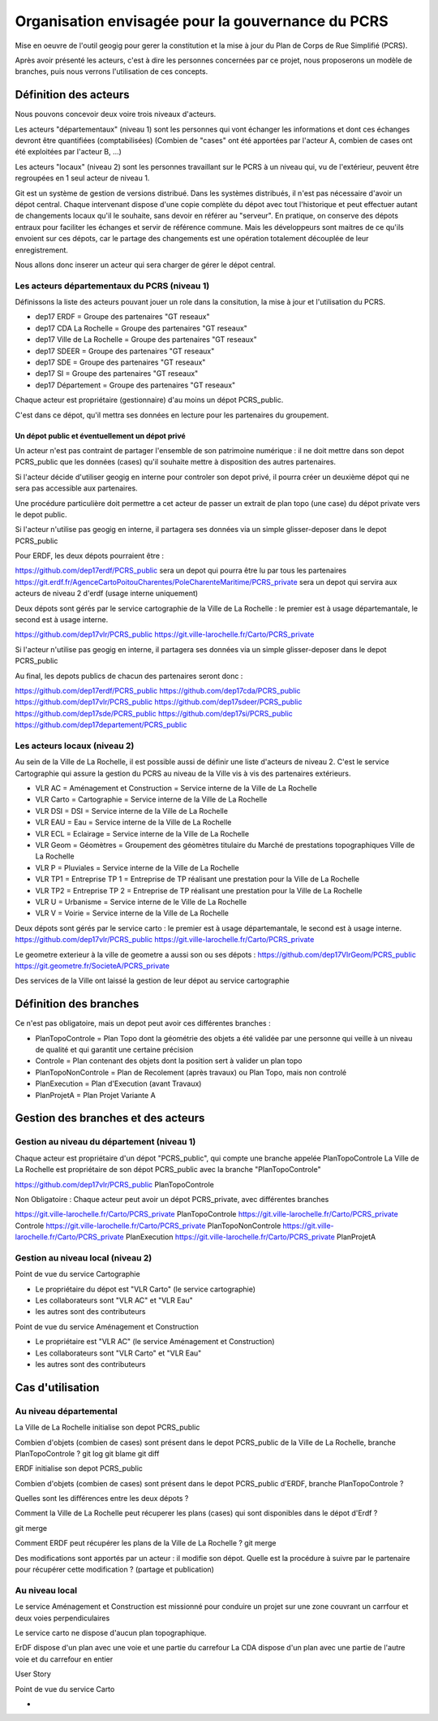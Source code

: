 **************************************************
Organisation envisagée pour la gouvernance du PCRS
**************************************************

Mise en oeuvre de l'outil geogig
pour gerer la constitution et la mise à jour du Plan de Corps de Rue Simplifié (PCRS).


Après avoir présenté les acteurs, c'est à dire les personnes concernées par ce projet,
nous proposerons un modèle de branches, puis nous verrons l'utilisation de ces concepts.


Définition des acteurs
======================

Nous pouvons concevoir deux voire trois niveaux d'acteurs.

Les acteurs "départementaux" (niveau 1) sont les personnes qui vont échanger les informations
et dont ces échanges devront être quantifiées (comptabilisées)
(Combien de "cases" ont été apportées par l'acteur A, combien de cases ont été exploitées par l'acteur B, ...)

Les acteurs "locaux" (niveau 2) sont les personnes travaillant sur le PCRS à un niveau qui,
vu de l'extérieur, peuvent être regroupées en 1 seul acteur de niveau 1.

Git est un système de gestion de versions distribué.
Dans les systèmes distribués, il n'est pas nécessaire d'avoir un dépot central.
Chaque intervenant dispose d'une copie complète du dépot avec tout l'historique et
peut effectuer autant de changements locaux qu'il le souhaite, sans devoir en référer au "serveur".
En pratique, on conserve des dépots entraux pour faciliter les échanges et servir de référence commune.
Mais les développeurs sont maitres de ce qu'ils envoient sur ces dépots, car le partage des changements
est une opération totalement découplée de leur enregistrement.

Nous allons donc inserer un acteur qui sera charger de gérer le dépot central.

Les acteurs départementaux du PCRS (niveau 1)
---------------------------------------------

Définissons la liste des acteurs pouvant jouer un role dans la consitution, la mise à jour et l'utilisation du PCRS.

- dep17 ERDF                            = Groupe des partenaires "GT reseaux"
- dep17 CDA La Rochelle                 = Groupe des partenaires "GT reseaux"
- dep17 Ville de La Rochelle            = Groupe des partenaires "GT reseaux"
- dep17 SDEER                           = Groupe des partenaires "GT reseaux"
- dep17 SDE                             = Groupe des partenaires "GT reseaux"
- dep17 SI                              = Groupe des partenaires "GT reseaux"
- dep17 Département                     = Groupe des partenaires "GT reseaux"

Chaque acteur est propriétaire (gestionnaire) d'au moins un dépot PCRS_public.

C'est dans ce dépot, qu'il mettra ses données en lecture pour les partenaires du groupement.

Un dépot public et éventuellement un dépot privé
................................................
Un acteur n'est pas contraint de partager l'ensemble de son patrimoine numérique :
il ne doit mettre dans son depot PCRS_public que les données (cases)
qu'il souhaite mettre à disposition des autres partenaires.

Si l'acteur décide d'utiliser geogig en interne pour controler son depot privé,
il pourra créer un deuxième dépot qui ne sera pas accessible aux partenaires.

Une procédure particulière doit permettre a cet acteur de passer un extrait de plan topo
(une case) du dépot private vers le depot public.

Si l'acteur n'utilise pas geogig en interne, il partagera ses données
via un simple glisser-deposer dans le depot PCRS_public

Pour ERDF, les deux dépots pourraient être :

https://github.com/dep17erdf/PCRS_public sera un depot qui pourra être lu par tous les partenaires
https://git.erdf.fr/AgenceCartoPoitouCharentes/PoleCharenteMaritime/PCRS_private sera un depot qui servira aux acteurs de niveau 2 d'erdf (usage interne uniquement)

Deux dépots sont gérés par le service cartographie de la Ville de La Rochelle :
le premier est à usage départemantale, le second est à usage interne.

https://github.com/dep17vlr/PCRS_public
https://git.ville-larochelle.fr/Carto/PCRS_private

Si l'acteur n'utilise pas geogig en interne, il partagera ses données
via un simple glisser-deposer dans le depot PCRS_public

Au final, les depots publics de chacun des partenaires seront donc :

https://github.com/dep17erdf/PCRS_public
https://github.com/dep17cda/PCRS_public
https://github.com/dep17vlr/PCRS_public
https://github.com/dep17sdeer/PCRS_public
https://github.com/dep17sde/PCRS_public
https://github.com/dep17si/PCRS_public
https://github.com/dep17departement/PCRS_public


Les acteurs locaux (niveau 2)
-----------------------------

Au sein de la Ville de La Rochelle, il est possible aussi de définir une liste d'acteurs de niveau 2.
C'est le service Cartographie qui assure la gestion du PCRS au niveau de la Ville vis à vis des partenaires extérieurs.

- VLR AC    = Aménagement et Construction = Service interne de la Ville de La Rochelle
- VLR Carto = Cartographie                = Service interne de la Ville de La Rochelle
- VLR DSI   = DSI                         = Service interne de la Ville de La Rochelle
- VLR EAU   = Eau                         = Service interne de la Ville de La Rochelle
- VLR ECL   = Eclairage                   = Service interne de la Ville de La Rochelle
- VLR Geom  = Géomètres                   = Groupement des géomètres titulaire du Marché de prestations topographiques Ville de La Rochelle
- VLR P     = Pluviales                   = Service interne de la Ville de La Rochelle
- VLR TP1   = Entreprise TP 1             = Entreprise de TP réalisant une prestation pour la Ville de La Rochelle
- VLR TP2   = Entreprise TP 2             = Entreprise de TP réalisant une prestation pour la Ville de La Rochelle
- VLR U     = Urbanisme                   = Service interne de le Ville de La Rochelle
- VLR V     = Voirie                      = Service interne de la Ville de La Rochelle

Deux dépots sont gérés par le service carto : le premier est à usage départemantale, le second est à usage interne.
https://github.com/dep17vlr/PCRS_public
https://git.ville-larochelle.fr/Carto/PCRS_private

Le geometre exterieur à la ville de geometre a aussi son ou ses dépots :
https://github.com/dep17VlrGeom/PCRS_public
https://git.geometre.fr/SocieteA/PCRS_private

Des services de la Ville ont laissé la gestion de leur dépot au service cartographie

Définition des branches
=======================

Ce n'est pas obligatoire, mais un depot peut avoir ces différentes branches :

- PlanTopoControle    = Plan Topo dont la géométrie des objets a été validée par une personne qui veille à un niveau de qualité et qui garantit une certaine précision
- Controle            = Plan contenant des objets dont la position sert à valider un plan topo
- PlanTopoNonControle = Plan de Recolement (après travaux) ou Plan Topo, mais non controlé
- PlanExecution       = Plan d'Execution (avant Travaux)
- PlanProjetA         = Plan Projet Variante A


Gestion des branches et des acteurs
===================================

Gestion au niveau du département (niveau 1)
-------------------------------------------

Chaque acteur est propriétaire d'un dépot "PCRS_public", qui compte une branche appelée PlanTopoControle
La Ville de La Rochelle est propriétaire de son dépot PCRS_public avec la branche "PlanTopoControle"

https://github.com/dep17vlr/PCRS_public PlanTopoControle

Non Obligatoire : Chaque acteur peut avoir un dépot PCRS_private, avec différentes branches

https://git.ville-larochelle.fr/Carto/PCRS_private PlanTopoControle
https://git.ville-larochelle.fr/Carto/PCRS_private Controle
https://git.ville-larochelle.fr/Carto/PCRS_private PlanTopoNonControle
https://git.ville-larochelle.fr/Carto/PCRS_private PlanExecution
https://git.ville-larochelle.fr/Carto/PCRS_private PlanProjetA

Gestion au niveau local (niveau 2)
----------------------------------

Point de vue du service Cartographie

- Le propriétaire du dépot est "VLR Carto" (le service cartographie)
- Les collaborateurs sont "VLR AC" et "VLR Eau"
- les autres sont des contributeurs

Point de vue du service Aménagement et Construction

- Le propriétaire est "VLR AC" (le service Aménagement et Construction)
- Les collaborateurs sont "VLR Carto" et "VLR Eau"
- les autres sont des contributeurs

Cas d'utilisation
=================

Au niveau départemental
-----------------------

La Ville de La Rochelle initialise son depot PCRS_public

Combien d'objets (combien de cases) sont présent dans le depot PCRS_public
de la Ville de La Rochelle, branche PlanTopoControle ?
git log
git blame
git diff

ERDF initialise son depot PCRS_public

Combien d'objets (combien de cases) sont présent dans le depot PCRS_public
d'ERDF, branche PlanTopoControle ?

Quelles sont les différences entre les deux dépots ?

Comment la Ville de La Rochelle peut récuperer les plans (cases) qui sont disponibles dans le dépot d'Erdf ?

git merge

Comment ERDF peut récupérer les plans de la Ville de La Rochelle ?
git merge

Des modifications sont apportés par un acteur : il modifie son dépot.
Quelle est la procédure à suivre par le partenaire pour récupérer cette modification ?
(partage et publication)

Au niveau local
---------------

Le service Aménagement et Construction est missionné pour conduire un projet sur une zone couvrant
un carrfour et deux voies perpendiculaires

Le service carto ne dispose d'aucun plan topographique.

ErDF dispose d'un plan avec une voie et une partie du carrefour
La CDA dispose d'un plan avec une partie de l'autre voie et du carrefour en entier

User Story 


Point de vue du service Carto

- 
